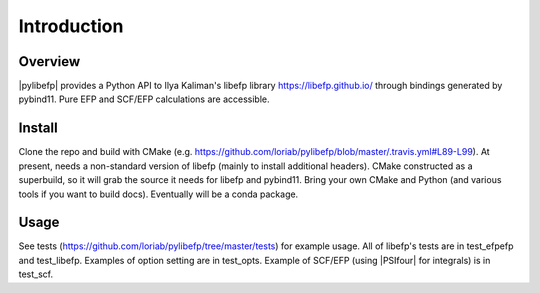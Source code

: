 .. #
.. # @BEGIN LICENSE
.. #
.. #   docs/source/introduction.rst: Sphinx docs intro
.. #
.. #   Copyright (c) 2017-2020 The Psi4 Developers
.. #
.. #   All rights reserved. Use of this source code is governed by a
.. #   BSD-style license that can be found in the LICENSE file.
.. #
.. # @END LICENSE
.. #


.. _`sec:introduction`:

============
Introduction
============

Overview
========

|pylibefp| provides a Python API to Ilya Kaliman's libefp library
https://libefp.github.io/ through bindings generated by pybind11.
Pure EFP and SCF/EFP calculations are accessible.

Install
=======

Clone the repo and build with CMake (e.g.
https://github.com/loriab/pylibefp/blob/master/.travis.yml#L89-L99). At
present, needs a non-standard version of libefp (mainly to install
additional headers). CMake constructed as a superbuild, so it will grab
the source it needs for libefp and pybind11. Bring your own CMake and
Python (and various tools if you want to build docs). Eventually will
be a conda package.

Usage
=====

See tests (https://github.com/loriab/pylibefp/tree/master/tests)
for example usage. All of libefp's tests are in test_efpefp and
test_libefp. Examples of option setting are in test_opts. Example of
SCF/EFP (using |PSIfour| for integrals) is in test_scf.

